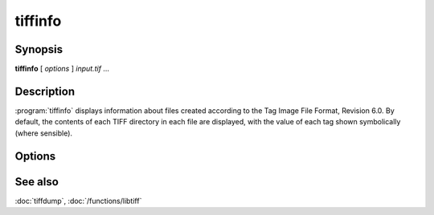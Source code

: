 tiffinfo
========

.. program:: tiffinfo

Synopsis
--------

**tiffinfo** [ *options* ] *input.tif* …

Description
-----------

:program:`tiffinfo` displays information about files created according
to the Tag Image File Format, Revision 6.0. By default, the contents of
each TIFF directory in each file are displayed, with the value of each
tag shown symbolically (where sensible).

Options
-------

.. option:: -c

  Display the colormap and color/gray response curves, if present.

.. option:: -D

  In addition to displaying the directory tags,
  read and decompress all the data in each image (but not display it).

.. option:: -d

  In addition to displaying the directory tags,
  print each byte of decompressed data in hexadecimal.

.. option:: -j

  Display any JPEG-related tags that are present.

.. option:: -o

  Set the initial TIFF directory according to the specified file offset.
  The file offset may be specified using the usual C-style syntax;
  i.e. a leading ``0x`` for hexadecimal and a leading ``0`` for octal.

.. option:: -s

  Display the offsets and byte counts for each data strip in a directory.

.. option:: -z

  Enable strip chopping when reading image data.

.. option:: -#

  Set the initial TIFF directory to *#*.

See also
--------

:doc:`tiffdump`,
:doc:`/functions/libtiff`
